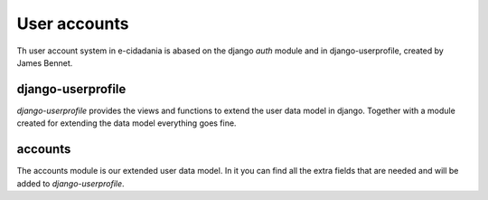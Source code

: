 User accounts
=============

Th user account system in e-cidadania is abased on the django *auth* module and
in django-userprofile, created by James Bennet.

django-userprofile
------------------

*django-userprofile* provides the views and functions to extend the user data
model in django. Together with a module created for extending the data model everything
goes fine.

accounts
--------

The accounts module is our extended user data model. In it you can find all the
extra fields that are needed and will be added to *django-userprofile*.

